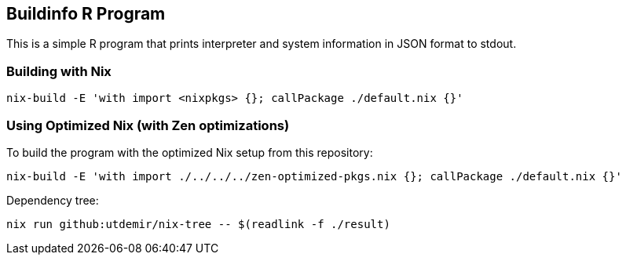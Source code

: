 == Buildinfo R Program

This is a simple R program that prints interpreter and system information in JSON format to stdout.

=== Building with Nix

[source,bash]
----
nix-build -E 'with import <nixpkgs> {}; callPackage ./default.nix {}'
----

=== Using Optimized Nix (with Zen optimizations)

To build the program with the optimized Nix setup from this repository:

[source,bash]
----
nix-build -E 'with import ./../../../zen-optimized-pkgs.nix {}; callPackage ./default.nix {}'
----

Dependency tree:

[source,bash]
----
nix run github:utdemir/nix-tree -- $(readlink -f ./result)
----
